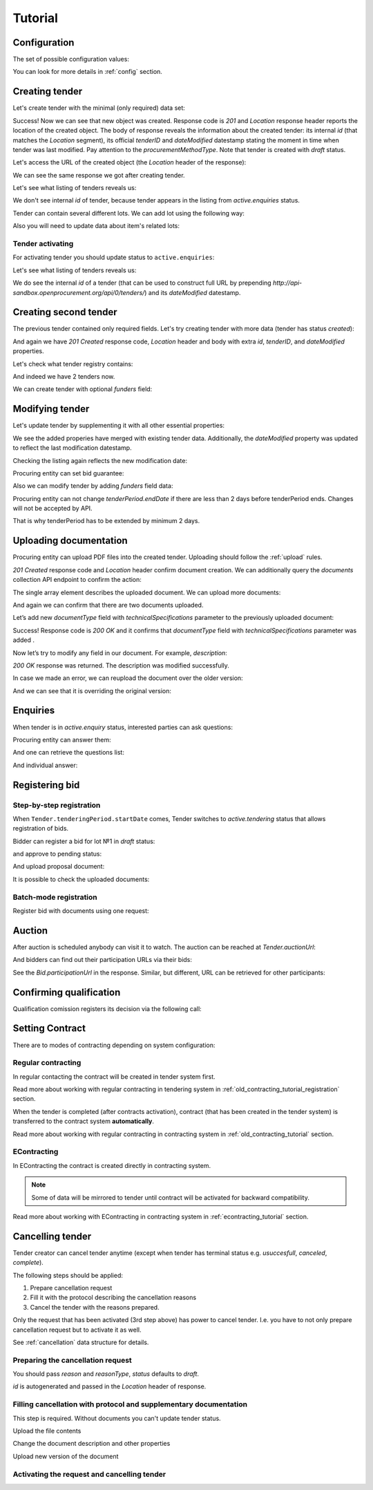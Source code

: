 .. _tutorial:

Tutorial
========


.. index:: Tender

Configuration
-------------

The set of possible configuration values:

.. csv-table::
   :file: csv/config.csv
   :header-rows: 1

You can look for more details in :ref:`config` section.

Creating tender
---------------

Let's create tender with the minimal (only required) data set:

.. http:example:: http/tutorial/tender-post-attempt-json-data.http
   :code:

Success! Now we can see that new object was created. Response code is `201`
and `Location` response header reports the location of the created object.  The
body of response reveals the information about the created tender: its internal
`id` (that matches the `Location` segment), its official `tenderID` and
`dateModified` datestamp stating the moment in time when tender was last
modified. Pay attention to the `procurementMethodType`. Note that tender is
created with `draft` status.

Let's access the URL of the created object (the `Location` header of the response):

.. http:example:: http/tutorial/blank-tender-view.http
   :code:

.. XXX body is empty for some reason (printf fails)

We can see the same response we got after creating tender.

Let's see what listing of tenders reveals us:

.. http:example:: http/tutorial/initial-tender-listing.http
   :code:

We don't see internal `id` of tender, because tender appears in the listing from `active.enquiries` status.

Tender can contain several different lots. We can add lot using the following way:

.. http:example:: http/tutorial/tender-add-lot.http
   :code:

Also you will need to update data about item's related lots:

.. http:example:: http/tutorial/tender-add-relatedLot-to-item.http
   :code:

Tender activating
~~~~~~~~~~~~~~~~~

For activating tender you should update status to ``active.enquiries``:

.. http:example:: http/tutorial/tender-activating.http
   :code:

Let's see what listing of tenders reveals us:

.. http:example:: http/tutorial/active-tender-listing-no-auth.http
   :code:

We do see the internal `id` of a tender (that can be used to construct full URL by prepending `http://api-sandbox.openprocurement.org/api/0/tenders/`) and its `dateModified` datestamp.


Creating second tender
----------------------

The previous tender contained only required fields. Let's try creating tender with more data
(tender has status `created`):

.. http:example:: http/tutorial/create-tender-procuringEntity.http
   :code:

And again we have `201 Created` response code, `Location` header and body with extra `id`, `tenderID`, and `dateModified` properties.

Let's check what tender registry contains:

.. http:example:: http/tutorial/tender-listing-after-procuringEntity.http
   :code:

And indeed we have 2 tenders now.

We can create tender with optional `funders` field:

.. http:example:: http/tutorial/create-tender-funders.http
   :code:


Modifying tender
----------------

Let's update tender by supplementing it with all other essential properties:

.. http:example:: http/tutorial/patch-items-value-periods.http
   :code:

.. XXX body is empty for some reason (printf fails)

We see the added properies have merged with existing tender data. Additionally, the `dateModified` property was updated to reflect the last modification datestamp.

Checking the listing again reflects the new modification date:

.. http:example:: http/tutorial/tender-listing-after-patch.http
   :code:

Procuring entity can set bid guarantee:

.. http:example:: http/tutorial/set-bid-guarantee.http
   :code:

Also we can modify tender by adding `funders` field data:

.. http:example:: http/tutorial/patch-tender-funders.http
   :code:

Procuring entity can not change `tenderPeriod.endDate` if there are less than 2 days before tenderPeriod ends. Changes will not be accepted by API.

.. http:example:: http/tutorial/update-tender-after-enquiry.http
   :code:

That is why tenderPeriod has to be extended by minimum 2 days.

.. http:example:: http/tutorial/update-tender-after-enquiry-with-update-periods.http
   :code:


.. index:: Document

Uploading documentation
-----------------------

Procuring entity can upload PDF files into the created tender. Uploading should
follow the :ref:`upload` rules.

.. http:example:: http/tutorial/upload-tender-notice.http
   :code:

`201 Created` response code and `Location` header confirm document creation.
We can additionally query the `documents` collection API endpoint to confirm the
action:

.. http:example:: http/tutorial/tender-documents.http
   :code:

The single array element describes the uploaded document. We can upload more documents:

.. http:example:: http/tutorial/upload-award-criteria.http
   :code:

And again we can confirm that there are two documents uploaded.

.. http:example:: http/tutorial/tender-documents-2.http
   :code:

Let’s add new `documentType` field with `technicalSpecifications` parameter to the previously uploaded document:

.. http:example:: http/tutorial/tender-document-add-documentType.http
   :code:

Success! Response code is `200 OK` and it confirms that `documentType` field with `technicalSpecifications` parameter was added .

Now let’s try to modify any field in our document. For example, `description`:

.. http:example:: http/tutorial/tender-document-edit-docType-desc.http
   :code:

`200 OK` response was returned. The description was modified successfully.

In case we made an error, we can reupload the document over the older version:

.. http:example:: http/tutorial/update-award-criteria.http
   :code:

And we can see that it is overriding the original version:

.. http:example:: http/tutorial/tender-documents-3.http
   :code:


.. index:: Enquiries, Question, Answer

Enquiries
---------

When tender is in `active.enquiry` status, interested parties can ask questions:

.. http:example:: http/tutorial/ask-question.http
   :code:

Procuring entity can answer them:

.. http:example:: http/tutorial/answer-question.http
   :code:

And one can retrieve the questions list:

.. http:example:: http/tutorial/list-question.http
   :code:

And individual answer:

.. http:example:: http/tutorial/get-answer.http
   :code:


.. index:: Bidding

Registering bid
---------------

Step-by-step registration
~~~~~~~~~~~~~~~~~~~~~~~~~

When ``Tender.tenderingPeriod.startDate`` comes, Tender switches to `active.tendering` status that allows registration of bids.

Bidder can register a bid for lot №1 in `draft` status:

.. http:example:: http/tutorial/register-bidder.http
   :code:

and approve to pending status:

.. http:example:: http/tutorial/activate-bidder.http
   :code:

And upload proposal document:

.. http:example:: http/tutorial/upload-bid-proposal.http
   :code:

It is possible to check the uploaded documents:

.. http:example:: http/tutorial/bidder-documents.http
   :code:

Batch-mode registration
~~~~~~~~~~~~~~~~~~~~~~~

Register bid with documents using one request:

.. http:example:: http/tutorial/register-2nd-bidder.http
   :code:


.. index:: Awarding, Qualification

Auction
-------

After auction is scheduled anybody can visit it to watch. The auction can be reached at `Tender.auctionUrl`:

.. http:example:: http/tutorial/auction-url.http
   :code:

And bidders can find out their participation URLs via their bids:

.. http:example:: http/tutorial/bidder-participation-url.http
   :code:

See the `Bid.participationUrl` in the response. Similar, but different, URL can be retrieved for other participants:

.. http:example:: http/tutorial/bidder2-participation-url.http
   :code:

Confirming qualification
------------------------

Qualification comission registers its decision via the following call:

.. http:example:: http/tutorial/confirm-qualification.http
   :code:


.. index:: Setting Contract

Setting Contract
----------------

There are to modes of contracting depending on system configuration:

Regular contracting
~~~~~~~~~~~~~~~~~~~

In regular contacting the contract will be created in tender system first.

Read more about working with regular contracting in tendering system in :ref:`old_contracting_tutorial_registration` section.

When the tender is completed (after contracts activation), contract (that has been created in the tender system) is transferred to the contract system **automatically**.

Read more about working with regular contracting in contracting system in :ref:`old_contracting_tutorial` section.

EContracting
~~~~~~~~~~~~

In EContracting the contract is created directly in contracting system.

.. note::
    Some of data will be mirrored to tender until contract will be activated for backward compatibility.

Read more about working with EContracting in contracting system in :ref:`econtracting_tutorial` section.


Cancelling tender
-----------------

Tender creator can cancel tender anytime (except when tender has terminal status e.g. `usuccesfull`, `canceled`, `complete`).

The following steps should be applied:

1. Prepare cancellation request
2. Fill it with the protocol describing the cancellation reasons
3. Cancel the tender with the reasons prepared.

Only the request that has been activated (3rd step above) has power to
cancel tender.  I.e.  you have to not only prepare cancellation request but
to activate it as well.

See :ref:`cancellation` data structure for details.

Preparing the cancellation request
~~~~~~~~~~~~~~~~~~~~~~~~~~~~~~~~~~

You should pass `reason` and `reasonType`, `status` defaults to `draft`.

`id` is autogenerated and passed in the `Location` header of response.

.. http:example:: http/tutorial/prepare-cancellation.http
   :code:


Filling cancellation with protocol and supplementary documentation
~~~~~~~~~~~~~~~~~~~~~~~~~~~~~~~~~~~~~~~~~~~~~~~~~~~~~~~~~~~~~~~~~~

This step is required. Without documents you can't update tender status.

Upload the file contents

.. http:example:: http/tutorial/upload-cancellation-doc.http
   :code:

Change the document description and other properties

.. http:example:: http/tutorial/patch-cancellation.http
   :code:

Upload new version of the document

.. http:example:: http/tutorial/update-cancellation-doc.http
   :code:

Activating the request and cancelling tender
~~~~~~~~~~~~~~~~~~~~~~~~~~~~~~~~~~~~~~~~~~~~

.. http:example:: http/tutorial/active-cancellation.http
   :code:
